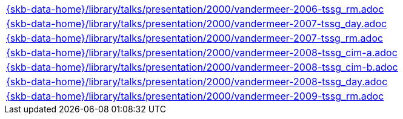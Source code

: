 //
// ============LICENSE_START=======================================================
//  Copyright (C) 2018 Sven van der Meer. All rights reserved.
// ================================================================================
// This file is licensed under the CREATIVE COMMONS ATTRIBUTION 4.0 INTERNATIONAL LICENSE
// Full license text at https://creativecommons.org/licenses/by/4.0/legalcode
// 
// SPDX-License-Identifier: CC-BY-4.0
// ============LICENSE_END=========================================================
//
// @author Sven van der Meer (vdmeer.sven@mykolab.com)
//


[cols="a", grid=rows, frame=none, %autowidth.stretch]
|===
|include::{skb-data-home}/library/talks/presentation/2000/vandermeer-2006-tssg_rm.adoc[]
|include::{skb-data-home}/library/talks/presentation/2000/vandermeer-2007-tssg_day.adoc[]
|include::{skb-data-home}/library/talks/presentation/2000/vandermeer-2007-tssg_rm.adoc[]
|include::{skb-data-home}/library/talks/presentation/2000/vandermeer-2008-tssg_cim-a.adoc[]
|include::{skb-data-home}/library/talks/presentation/2000/vandermeer-2008-tssg_cim-b.adoc[]
|include::{skb-data-home}/library/talks/presentation/2000/vandermeer-2008-tssg_day.adoc[]
|include::{skb-data-home}/library/talks/presentation/2000/vandermeer-2009-tssg_rm.adoc[]
|===


